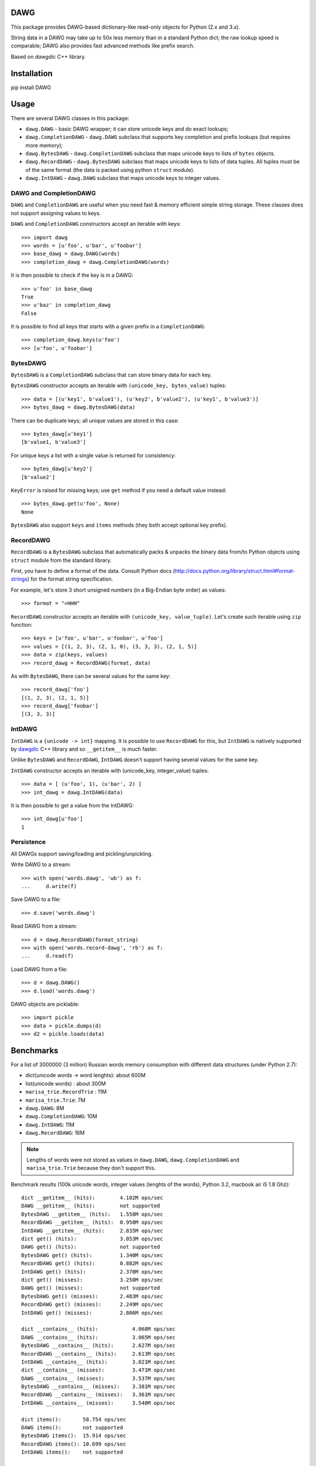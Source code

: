DAWG
====

This package provides DAWG-based dictionary-like
read-only objects for Python (2.x and 3.x).

String data in a DAWG may take up to 50x less
memory than in a standard Python dict; the raw lookup
speed is comparable; DAWG also provides fast
advanced methods like prefix search.

Based on `dawgdic` C++ library.

.. _dawgdic: https://code.google.com/p/dawgdic/

Installation
============

pip install DAWG

Usage
=====

There are several DAWG classes in this package:

* ``dawg.DAWG`` - basic DAWG wrapper; it can store unicode keys
  and do exact lookups;

* ``dawg.CompletionDAWG`` - ``dawg.DAWG`` subclass that supports
  key completion and prefix lookups (but requires more memory);

* ``dawg.BytesDAWG`` - ``dawg.CompletionDAWG`` subclass that
  maps unicode keys to lists of ``bytes`` objects.

* ``dawg.RecordDAWG`` - ``dawg.BytesDAWG`` subclass that
  maps unicode keys to lists of data tuples.
  All tuples must be of the same format (the data is packed
  using python ``struct`` module).

* ``dawg.IntDAWG`` - ``dawg.DAWG`` subclass that maps unicode keys
  to integer values.

DAWG and CompletionDAWG
-----------------------

``DAWG`` and ``CompletionDAWG`` are useful when you need
fast & memory efficient simple string storage. These classes
does not support assigning values to keys.

``DAWG`` and ``CompletionDAWG`` constructors accept an iterable with keys::

    >>> import dawg
    >>> words = [u'foo', u'bar', u'foobar']
    >>> base_dawg = dawg.DAWG(words)
    >>> completion_dawg = dawg.CompletionDAWG(words)

It is then possible to check if the key is in a DAWG::

    >>> u'foo' in base_dawg
    True
    >>> u'baz' in completion_dawg
    False

It is possible to find all keys that starts with a given
prefix in a ``CompletionDAWG``::

    >>> completion_dawg.keys(u'foo')
    >>> [u'foo', u'foobar']

BytesDAWG
---------

``BytesDAWG`` is a ``CompletionDAWG`` subclass that can store
binary data for each key.

``BytesDAWG`` constructor accepts an iterable with
``(unicode_key, bytes_value)`` tuples::

    >>> data = [(u'key1', b'value1'), (u'key2', b'value2'), (u'key1', b'value3')]
    >>> bytes_dawg = dawg.BytesDAWG(data)

There can be duplicate keys; all unique values are stored in this case::

    >>> bytes_dawg[u'key1']
    [b'value1, b'value3']

For unique keys a list with a single value is returned for consistency::

    >>> bytes_dawg[u'key2']
    [b'value2']

``KeyError`` is raised for missing keys; use ``get`` method if you need
a default value instead::

    >>> bytes_dawg.get(u'foo', None)
    None

``BytesDAWG`` also support ``keys`` and ``items`` methods (they both
accept optional key prefix).


RecordDAWG
----------

``RecordDAWG`` is a ``BytesDAWG`` subclass that automatically
packs & unpacks the binary data from/to Python objects
using ``struct`` module from the standard library.

First, you have to define a format of the data. Consult Python docs
(http://docs.python.org/library/struct.html#format-strings) for the format
string specification.

For example, let's store 3 short unsigned numbers (in a Big-Endian byte order)
as values::

    >>> format = ">HHH"

``RecordDAWG`` constructor accepts an iterable with
``(unicode_key, value_tuple)``. Let's create such iterable
using ``zip`` function::

    >>> keys = [u'foo', u'bar', u'foobar', u'foo']
    >>> values = [(1, 2, 3), (2, 1, 0), (3, 3, 3), (2, 1, 5)]
    >>> data = zip(keys, values)
    >>> record_dawg = RecordDAWG(format, data)

As with ``BytesDAWG``, there can be several values for the same key::

    >>> record_dawg['foo']
    [(1, 2, 3), (2, 1, 5)]
    >>> record_dawg['foobar']
    [(3, 3, 3)]


IntDAWG
-------

``IntDAWG`` is a ``{unicode -> int}`` mapping. It is possible to
use ``RecordDAWG`` for this, but ``IntDAWG`` is natively
supported by dawgdic_ C++ library and so ``__getitem__`` is much faster.

Unlike ``BytesDAWG`` and ``RecordDAWG``, ``IntDAWG`` doesn't support
having several values for the same key.

``IntDAWG`` constructor accepts an iterable with (unicode_key, integer_value)
tuples::

    >>> data = [ (u'foo', 1), (u'bar', 2) ]
    >>> int_dawg = dawg.IntDAWG(data)

It is then possible to get a value from the IntDAWG::

    >>> int_dawg[u'foo']
    1

Persistence
-----------

All DAWGs support saving/loading and pickling/unpickling.

Write DAWG to a stream::

    >>> with open('words.dawg', 'wb') as f:
    ...     d.write(f)

Save DAWG to a file::

    >>> d.save('words.dawg')

Read DAWG from a stream::

    >>> d = dawg.RecordDAWG(format_string)
    >>> with open('words.record-dawg', 'rb') as f:
    ...     d.read(f)

Load DAWG from a file::

    >>> d = dawg.DAWG()
    >>> d.load('words.dawg')

DAWG objects are picklable::

    >>> import pickle
    >>> data = pickle.dumps(d)
    >>> d2 = pickle.loads(data)

Benchmarks
==========

For a list of 3000000 (3 million) Russian words memory consumption
with different data structures (under Python 2.7):

* dict(unicode words -> word lenghts): about 600M
* list(unicode words) : about 300M
* ``marisa_trie.RecordTrie`` : 11M
* ``marisa_trie.Trie``: 7M
* ``dawg.DAWG``: 8M
* ``dawg.CompletionDAWG``: 10M
* ``dawg.IntDAWG``: 11M
* ``dawg.RecordDAWG``: 16M


.. note::

    Lengths of words were not stored as values in ``dawg.DAWG``,
    ``dawg.CompletionDAWG`` and ``marisa_trie.Trie`` because they don't
    support this.

Benchmark results (100k unicode words, integer values (lenghts of the words),
Python 3.2, macbook air i5 1.8 Ghz)::

    dict __getitem__ (hits):        4.102M ops/sec
    DAWG __getitem__ (hits):        not supported
    BytesDAWG __getitem__ (hits):   1.558M ops/sec
    RecordDAWG __getitem__ (hits):  0.950M ops/sec
    IntDAWG __getitem__ (hits):     2.835M ops/sec
    dict get() (hits):              3.053M ops/sec
    DAWG get() (hits):              not supported
    BytesDAWG get() (hits):         1.340M ops/sec
    RecordDAWG get() (hits):        0.882M ops/sec
    IntDAWG get() (hits):           2.370M ops/sec
    dict get() (misses):            3.250M ops/sec
    DAWG get() (misses):            not supported
    BytesDAWG get() (misses):       2.483M ops/sec
    RecordDAWG get() (misses):      2.249M ops/sec
    IntDAWG get() (misses):         2.806M ops/sec

    dict __contains__ (hits):           4.068M ops/sec
    DAWG __contains__ (hits):           3.065M ops/sec
    BytesDAWG __contains__ (hits):      2.627M ops/sec
    RecordDAWG __contains__ (hits):     2.613M ops/sec
    IntDAWG __contains__ (hits):        3.021M ops/sec
    dict __contains__ (misses):         3.471M ops/sec
    DAWG __contains__ (misses):         3.537M ops/sec
    BytesDAWG __contains__ (misses):    3.381M ops/sec
    RecordDAWG __contains__ (misses):   3.361M ops/sec
    IntDAWG __contains__ (misses):      3.540M ops/sec

    dict items():       58.754 ops/sec
    DAWG items():       not supported
    BytesDAWG items():  15.914 ops/sec
    RecordDAWG items(): 10.699 ops/sec
    IntDAWG items():    not supported

    dict keys():        214.499 ops/sec
    DAWG keys():        not supported
    BytesDAWG keys():   23.929 ops/sec
    RecordDAWG keys():  23.726 ops/sec
    IntDAWG keys():     not supported

    RecordDAWG.keys(prefix="xxx"), avg_len(res)==415:       6.057K ops/sec
    RecordDAWG.keys(prefix="xxxxx"), avg_len(res)==17:      130.680K ops/sec
    RecordDAWG.keys(prefix="xxxxxxxx"), avg_len(res)==3:    507.355K ops/sec
    RecordDAWG.keys(prefix="xxxxx..xx"), avg_len(res)==1.4: 745.566K ops/sec
    RecordDAWG.keys(prefix="xxx"), NON_EXISTING:            3032.758K ops/sec


Please take this benchmark results with a grain of salt; this
is a very simple benchmark on a single data set.


Current limitations
===================

* The library is not tested under Windows;
* ``IntDAWG`` is currently a subclass of ``DAWG`` and so it doesn't
  support ``keys()`` and ``items()`` methods;
* ``read()`` method reads the whole stream (DAWG must be the last or the
  only item in a stream if it is read with ``read()`` method) - pickling
  doesn't have this limitation;
* iterator versions of methods are not always implemented;
* there are ``keys()`` and ``items()`` methods but no ``values()`` method.
* ``prefixes()`` method for getting all prefixes of a given work is
  not implemented yet;

Contributions are welcome!


Contributing
============

Development happens at github and bitbucket:

* https://github.com/kmike/DAWG
* https://bitbucket.org/kmike/DAWG

The main issue tracker is at github: https://github.com/kmike/DAWG/issues

Feel free to submit ideas, bugs, pull requests (git or hg) or
regular patches.

If you found a bug in a C++ part please report it to the original
`bug tracker <https://code.google.com/p/dawgdic/issues/list>`_.

How is source code organized
----------------------------

There are 4 folders in repository:

* ``bench`` - benchmarks & benchmark data;
* ``lib`` - original unmodified `dawgdic`_ C++ library and
  a customized version of `libb64`_ library. They are bundled
  for easier distribution; if something is have to be fixed in these
  libraries consider fixing it in the original repositories;
* ``src`` - wrapper code; ``src/dawg.pyx`` is a wrapper implementation;
  ``src/*.pxd`` files are Cython headers for corresponding C++ headers;
  ``src/*.cpp`` files are the pre-built extension code and shouldn't be
  modified directly (they should be updated via ``update_cpp.sh`` script).
* ``tests`` - the test suite.


Running tests and benchmarks
----------------------------

Make sure `tox`_ is installed and run

::

    $ tox

from the source checkout. Tests should pass under python 2.6, 2.7 and 3.2.

In order to run benchmarks, type

::

    $ tox -c bench.ini

.. _cython: http://cython.org
.. _tox: http://tox.testrun.org

Authors & Contributors
----------------------

* Mikhail Korobov <kmike84@gmail.com>

This module is based on `dawgdic`_ C++ library by
Susumu Yata & contributors.

base64 decoder is based on libb64_ by Chris Venter.

.. _libb64: http://libb64.sourceforge.net/

License
=======

Wrapper code is licensed under MIT License.
Bundled `dawgdic`_ C++ library is licensed under BSD license.
libb64_ is Public Domain.
